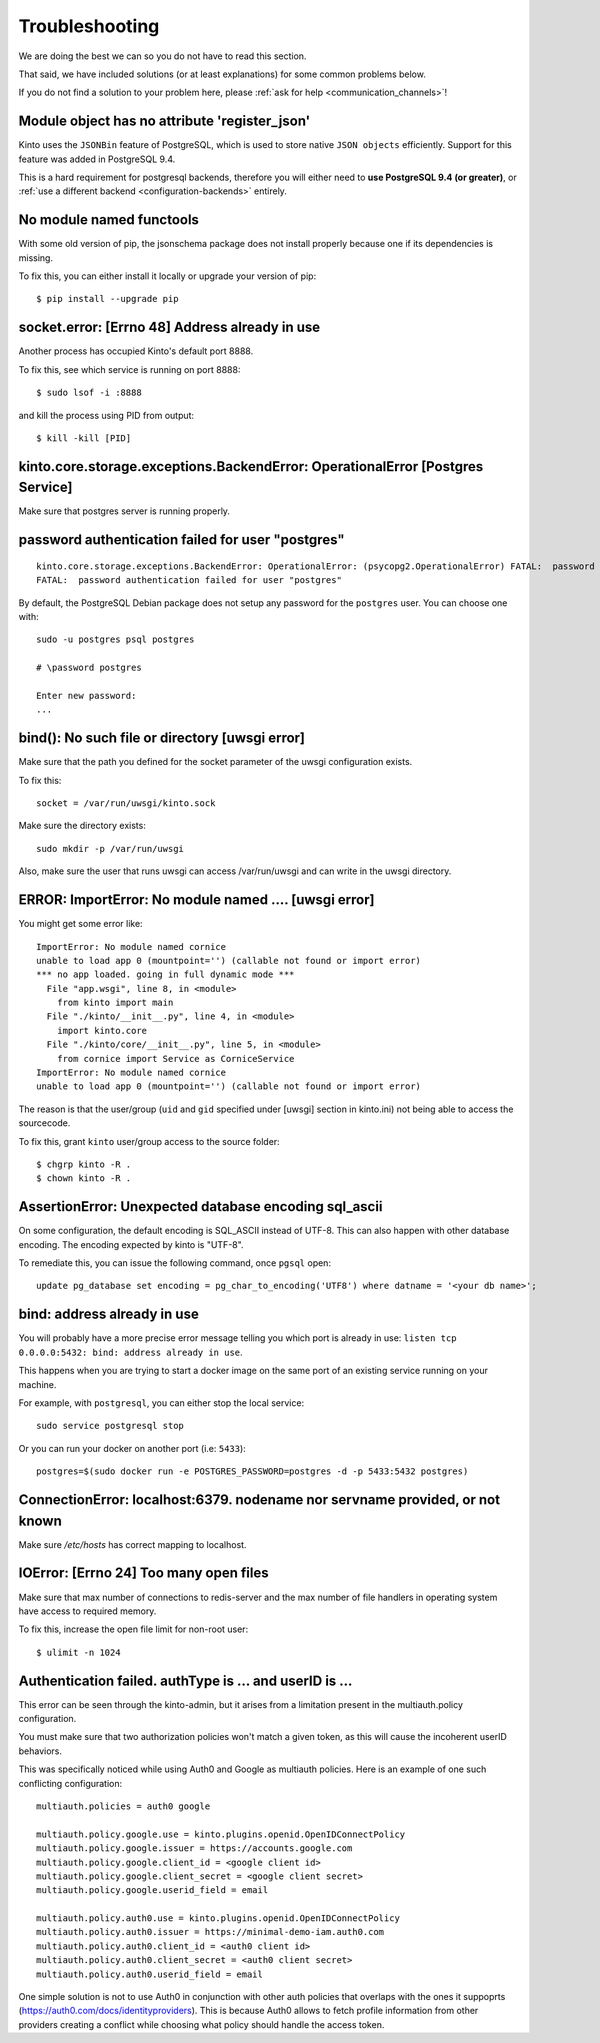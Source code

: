 Troubleshooting
###############

.. _troubleshooting:

We are doing the best we can so you do not have to read this section.

That said, we have included solutions (or at least explanations) for
some common problems below.

If you do not find a solution to your problem here, please
:ref:`ask for help <communication_channels>`!


Module object has no attribute 'register_json'
==============================================

Kinto uses the ``JSONBin`` feature of PostgreSQL, which is used to
store native ``JSON objects`` efficiently. Support for this feature
was added in PostgreSQL 9.4.

This is a hard requirement for postgresql backends, therefore you
will either need to **use PostgreSQL 9.4 (or greater)**, or
:ref:`use a different backend <configuration-backends>` entirely.


No module named functools
=========================

With some old version of pip, the jsonschema package does not install properly
because one if its dependencies is missing.

To fix this, you can either install it locally or upgrade your version of pip::

  $ pip install --upgrade pip


socket.error: [Errno 48] Address already in use
===============================================

Another process has occupied Kinto's default port 8888.

To fix this, see which service is running on port 8888::

$ sudo lsof -i :8888

and kill the process using PID from output::

$ kill -kill [PID]


kinto.core.storage.exceptions.BackendError: OperationalError [Postgres Service]
===============================================================================

Make sure that postgres server is running properly.


password authentication failed for user "postgres"
==================================================

::


	kinto.core.storage.exceptions.BackendError: OperationalError: (psycopg2.OperationalError) FATAL:  password authentication failed for user "postgres"
	FATAL:  password authentication failed for user "postgres"

By default, the PostgreSQL Debian package does not setup any password for the ``postgres`` user. You can choose one with::

	sudo -u postgres psql postgres

	# \password postgres

	Enter new password:
	...


bind(): No such file or directory [uwsgi error]
===============================================

Make sure that the path you defined for the socket parameter of the uwsgi
configuration exists.

To fix this::

  socket = /var/run/uwsgi/kinto.sock

Make sure the directory exists::

  sudo mkdir -p /var/run/uwsgi

Also, make sure the user that runs uwsgi can access /var/run/uwsgi and can
write in the uwsgi directory.

ERROR: ImportError: No module named .... [uwsgi error]
=========================================================

You might get some error like::

  ImportError: No module named cornice
  unable to load app 0 (mountpoint='') (callable not found or import error)
  *** no app loaded. going in full dynamic mode ***
    File "app.wsgi", line 8, in <module>
      from kinto import main
    File "./kinto/__init__.py", line 4, in <module>
      import kinto.core
    File "./kinto/core/__init__.py", line 5, in <module>
      from cornice import Service as CorniceService
  ImportError: No module named cornice
  unable to load app 0 (mountpoint='') (callable not found or import error)

The reason is that the user/group (``uid`` and ``gid`` specified under [uwsgi] section in kinto.ini) not being able to access the sourcecode.

To fix this, grant ``kinto`` user/group access to the source folder::

  $ chgrp kinto -R .
  $ chown kinto -R .

AssertionError: Unexpected database encoding sql_ascii
======================================================

On some configuration, the default encoding is SQL_ASCII instead of UTF-8. This
can also happen with other database encoding. The encoding expected by kinto is
"UTF-8".

To remediate this, you can issue the following command, once ``pgsql`` open::

  update pg_database set encoding = pg_char_to_encoding('UTF8') where datname = '<your db name>';


bind: address already in use
============================

You will probably have a more precise error message telling you which
port is already in use: ``listen tcp 0.0.0.0:5432: bind: address
already in use``.

This happens when you are trying to start a docker image on the same
port of an existing service running on your machine.

For example, with ``postgresql``, you can either stop the local service::

  sudo service postgresql stop

Or you can run your docker on another port (i.e: ``5433``)::

  postgres=$(sudo docker run -e POSTGRES_PASSWORD=postgres -d -p 5433:5432 postgres)


ConnectionError: localhost:6379. nodename nor servname provided, or not known
=============================================================================

Make sure */etc/hosts* has correct mapping to localhost.


IOError: [Errno 24] Too many open files
=======================================

Make sure that max number of connections to redis-server and the max
number of file handlers in operating system have access to required
memory.

To fix this, increase the open file limit for non-root user::

  $ ulimit -n 1024


Authentication failed. authType is ... and userID is ...
========================================================

This error can be seen through the kinto-admin, but it arises from a limitation
present in the multiauth.policy configuration.

You must make sure that two authorization policies won't match a given token,
as this will cause the incoherent userID behaviors.

This was specifically noticed while using Auth0 and Google as multiauth policies.
Here is an example of one such conflicting configuration::

   multiauth.policies = auth0 google

   multiauth.policy.google.use = kinto.plugins.openid.OpenIDConnectPolicy
   multiauth.policy.google.issuer = https://accounts.google.com
   multiauth.policy.google.client_id = <google client id>
   multiauth.policy.google.client_secret = <google client secret>
   multiauth.policy.google.userid_field = email

   multiauth.policy.auth0.use = kinto.plugins.openid.OpenIDConnectPolicy
   multiauth.policy.auth0.issuer = https://minimal-demo-iam.auth0.com
   multiauth.policy.auth0.client_id = <auth0 client id>
   multiauth.policy.auth0.client_secret = <auth0 client secret>
   multiauth.policy.auth0.userid_field = email

One simple solution is not to use Auth0 in conjunction with other auth policies
that overlaps with the ones it suppoprts (https://auth0.com/docs/identityproviders).
This is because Auth0 allows to fetch profile information from other providers creating
a conflict while choosing what policy should handle the access token.
